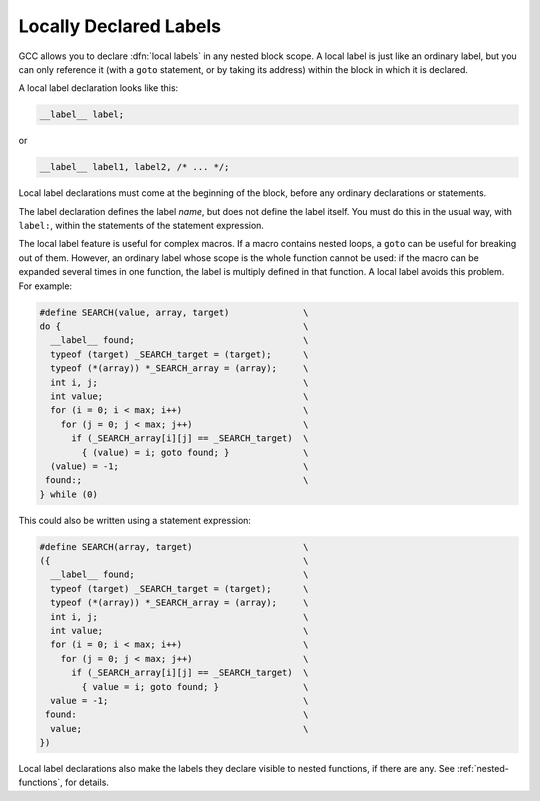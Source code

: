 ..
  Copyright 1988-2022 Free Software Foundation, Inc.
  This is part of the GCC manual.
  For copying conditions, see the GPL license file

.. _local-labels:

Locally Declared Labels
***********************

.. index:: local labels

.. index:: macros, local labels

GCC allows you to declare :dfn:`local labels` in any nested block
scope.  A local label is just like an ordinary label, but you can
only reference it (with a ``goto`` statement, or by taking its
address) within the block in which it is declared.

A local label declaration looks like this:

.. code-block:: c++

  __label__ label;

or

.. code-block:: c++

  __label__ label1, label2, /* ... */;

Local label declarations must come at the beginning of the block,
before any ordinary declarations or statements.

The label declaration defines the label *name*, but does not define
the label itself.  You must do this in the usual way, with
``label:``, within the statements of the statement expression.

The local label feature is useful for complex macros.  If a macro
contains nested loops, a ``goto`` can be useful for breaking out of
them.  However, an ordinary label whose scope is the whole function
cannot be used: if the macro can be expanded several times in one
function, the label is multiply defined in that function.  A
local label avoids this problem.  For example:

.. code-block:: c++

  #define SEARCH(value, array, target)              \
  do {                                              \
    __label__ found;                                \
    typeof (target) _SEARCH_target = (target);      \
    typeof (*(array)) *_SEARCH_array = (array);     \
    int i, j;                                       \
    int value;                                      \
    for (i = 0; i < max; i++)                       \
      for (j = 0; j < max; j++)                     \
        if (_SEARCH_array[i][j] == _SEARCH_target)  \
          { (value) = i; goto found; }              \
    (value) = -1;                                   \
   found:;                                          \
  } while (0)

This could also be written using a statement expression:

.. code-block:: c++

  #define SEARCH(array, target)                     \
  ({                                                \
    __label__ found;                                \
    typeof (target) _SEARCH_target = (target);      \
    typeof (*(array)) *_SEARCH_array = (array);     \
    int i, j;                                       \
    int value;                                      \
    for (i = 0; i < max; i++)                       \
      for (j = 0; j < max; j++)                     \
        if (_SEARCH_array[i][j] == _SEARCH_target)  \
          { value = i; goto found; }                \
    value = -1;                                     \
   found:                                           \
    value;                                          \
  })

Local label declarations also make the labels they declare visible to
nested functions, if there are any.  See :ref:`nested-functions`, for details.

